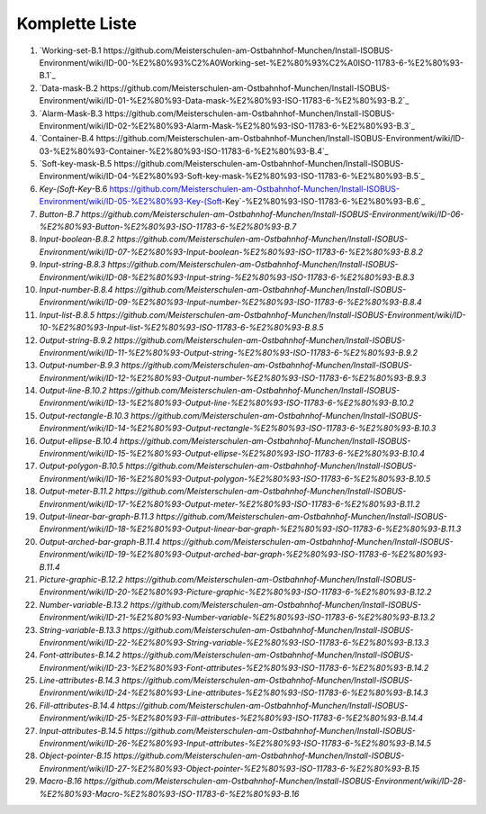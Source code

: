 Komplette Liste
===================================

1.  `Working-set-B.1 https://github.com/Meisterschulen-am-Ostbahnhof-Munchen/Install-ISOBUS-Environment/wiki/ID-00-%E2%80%93%C2%A0Working-set-%E2%80%93%C2%A0ISO-11783-6-%E2%80%93-B.1`_
2.  `Data-mask-B.2 https://github.com/Meisterschulen-am-Ostbahnhof-Munchen/Install-ISOBUS-Environment/wiki/ID-01-%E2%80%93-Data-mask-%E2%80%93-ISO-11783-6-%E2%80%93-B.2`_
3.  `Alarm-Mask-B.3 https://github.com/Meisterschulen-am-Ostbahnhof-Munchen/Install-ISOBUS-Environment/wiki/ID-02-%E2%80%93-Alarm-Mask-%E2%80%93-ISO-11783-6-%E2%80%93-B.3`_
4.  `Container-B.4 https://github.com/Meisterschulen-am-Ostbahnhof-Munchen/Install-ISOBUS-Environment/wiki/ID-03-%E2%80%93-Container-%E2%80%93-ISO-11783-6-%E2%80%93-B.4`_
5.  `Soft-key-mask-B.5 https://github.com/Meisterschulen-am-Ostbahnhof-Munchen/Install-ISOBUS-Environment/wiki/ID-04-%E2%80%93-Soft-key-mask-%E2%80%93-ISO-11783-6-%E2%80%93-B.5`_
6.  `Key-(Soft-Key`-B.6 https://github.com/Meisterschulen-am-Ostbahnhof-Munchen/Install-ISOBUS-Environment/wiki/ID-05-%E2%80%93-Key-(Soft-Key`-%E2%80%93-ISO-11783-6-%E2%80%93-B.6`_
7.  `Button-B.7 https://github.com/Meisterschulen-am-Ostbahnhof-Munchen/Install-ISOBUS-Environment/wiki/ID-06-%E2%80%93-Button-%E2%80%93-ISO-11783-6-%E2%80%93-B.7`
8.  `Input-boolean-B.8.2 https://github.com/Meisterschulen-am-Ostbahnhof-Munchen/Install-ISOBUS-Environment/wiki/ID-07-%E2%80%93-Input-boolean-%E2%80%93-ISO-11783-6-%E2%80%93-B.8.2`
9.  `Input-string-B.8.3 https://github.com/Meisterschulen-am-Ostbahnhof-Munchen/Install-ISOBUS-Environment/wiki/ID-08-%E2%80%93-Input-string-%E2%80%93-ISO-11783-6-%E2%80%93-B.8.3`
10.  `Input-number-B.8.4 https://github.com/Meisterschulen-am-Ostbahnhof-Munchen/Install-ISOBUS-Environment/wiki/ID-09-%E2%80%93-Input-number-%E2%80%93-ISO-11783-6-%E2%80%93-B.8.4`
11.  `Input-list-B.8.5 https://github.com/Meisterschulen-am-Ostbahnhof-Munchen/Install-ISOBUS-Environment/wiki/ID-10-%E2%80%93-Input-list-%E2%80%93-ISO-11783-6-%E2%80%93-B.8.5`
12.  `Output-string-B.9.2 https://github.com/Meisterschulen-am-Ostbahnhof-Munchen/Install-ISOBUS-Environment/wiki/ID-11-%E2%80%93-Output-string-%E2%80%93-ISO-11783-6-%E2%80%93-B.9.2`
13.  `Output-number-B.9.3 https://github.com/Meisterschulen-am-Ostbahnhof-Munchen/Install-ISOBUS-Environment/wiki/ID-12-%E2%80%93-Output-number-%E2%80%93-ISO-11783-6-%E2%80%93-B.9.3`
14.  `Output-line-B.10.2 https://github.com/Meisterschulen-am-Ostbahnhof-Munchen/Install-ISOBUS-Environment/wiki/ID-13-%E2%80%93-Output-line-%E2%80%93-ISO-11783-6-%E2%80%93-B.10.2`
15.  `Output-rectangle-B.10.3 https://github.com/Meisterschulen-am-Ostbahnhof-Munchen/Install-ISOBUS-Environment/wiki/ID-14-%E2%80%93-Output-rectangle-%E2%80%93-ISO-11783-6-%E2%80%93-B.10.3`
16.  `Output-ellipse-B.10.4 https://github.com/Meisterschulen-am-Ostbahnhof-Munchen/Install-ISOBUS-Environment/wiki/ID-15-%E2%80%93-Output-ellipse-%E2%80%93-ISO-11783-6-%E2%80%93-B.10.4`
17.  `Output-polygon-B.10.5 https://github.com/Meisterschulen-am-Ostbahnhof-Munchen/Install-ISOBUS-Environment/wiki/ID-16-%E2%80%93-Output-polygon-%E2%80%93-ISO-11783-6-%E2%80%93-B.10.5`
18.  `Output-meter-B.11.2 https://github.com/Meisterschulen-am-Ostbahnhof-Munchen/Install-ISOBUS-Environment/wiki/ID-17-%E2%80%93-Output-meter-%E2%80%93-ISO-11783-6-%E2%80%93-B.11.2`
19.  `Output-linear-bar-graph-B.11.3 https://github.com/Meisterschulen-am-Ostbahnhof-Munchen/Install-ISOBUS-Environment/wiki/ID-18-%E2%80%93-Output-linear-bar-graph-%E2%80%93-ISO-11783-6-%E2%80%93-B.11.3`
20.  `Output-arched-bar-graph-B.11.4 https://github.com/Meisterschulen-am-Ostbahnhof-Munchen/Install-ISOBUS-Environment/wiki/ID-19-%E2%80%93-Output-arched-bar-graph-%E2%80%93-ISO-11783-6-%E2%80%93-B.11.4`
21.  `Picture-graphic-B.12.2 https://github.com/Meisterschulen-am-Ostbahnhof-Munchen/Install-ISOBUS-Environment/wiki/ID-20-%E2%80%93-Picture-graphic-%E2%80%93-ISO-11783-6-%E2%80%93-B.12.2`
22.  `Number-variable-B.13.2 https://github.com/Meisterschulen-am-Ostbahnhof-Munchen/Install-ISOBUS-Environment/wiki/ID-21-%E2%80%93-Number-variable-%E2%80%93-ISO-11783-6-%E2%80%93-B.13.2`
23.  `String-variable-B.13.3 https://github.com/Meisterschulen-am-Ostbahnhof-Munchen/Install-ISOBUS-Environment/wiki/ID-22-%E2%80%93-String-variable-%E2%80%93-ISO-11783-6-%E2%80%93-B.13.3`
24.  `Font-attributes-B.14.2 https://github.com/Meisterschulen-am-Ostbahnhof-Munchen/Install-ISOBUS-Environment/wiki/ID-23-%E2%80%93-Font-attributes-%E2%80%93-ISO-11783-6-%E2%80%93-B.14.2`
25.  `Line-attributes-B.14.3 https://github.com/Meisterschulen-am-Ostbahnhof-Munchen/Install-ISOBUS-Environment/wiki/ID-24-%E2%80%93-Line-attributes-%E2%80%93-ISO-11783-6-%E2%80%93-B.14.3`
26.  `Fill-attributes-B.14.4 https://github.com/Meisterschulen-am-Ostbahnhof-Munchen/Install-ISOBUS-Environment/wiki/ID-25-%E2%80%93-Fill-attributes-%E2%80%93-ISO-11783-6-%E2%80%93-B.14.4`
27.  `Input-attributes-B.14.5 https://github.com/Meisterschulen-am-Ostbahnhof-Munchen/Install-ISOBUS-Environment/wiki/ID-26-%E2%80%93-Input-attributes-%E2%80%93-ISO-11783-6-%E2%80%93-B.14.5`
28.  `Object-pointer-B.15 https://github.com/Meisterschulen-am-Ostbahnhof-Munchen/Install-ISOBUS-Environment/wiki/ID-27-%E2%80%93-Object-pointer-%E2%80%93-ISO-11783-6-%E2%80%93-B.15`
29.  `Macro-B.16 https://github.com/Meisterschulen-am-Ostbahnhof-Munchen/Install-ISOBUS-Environment/wiki/ID-28-%E2%80%93-Macro-%E2%80%93-ISO-11783-6-%E2%80%93-B.16`
